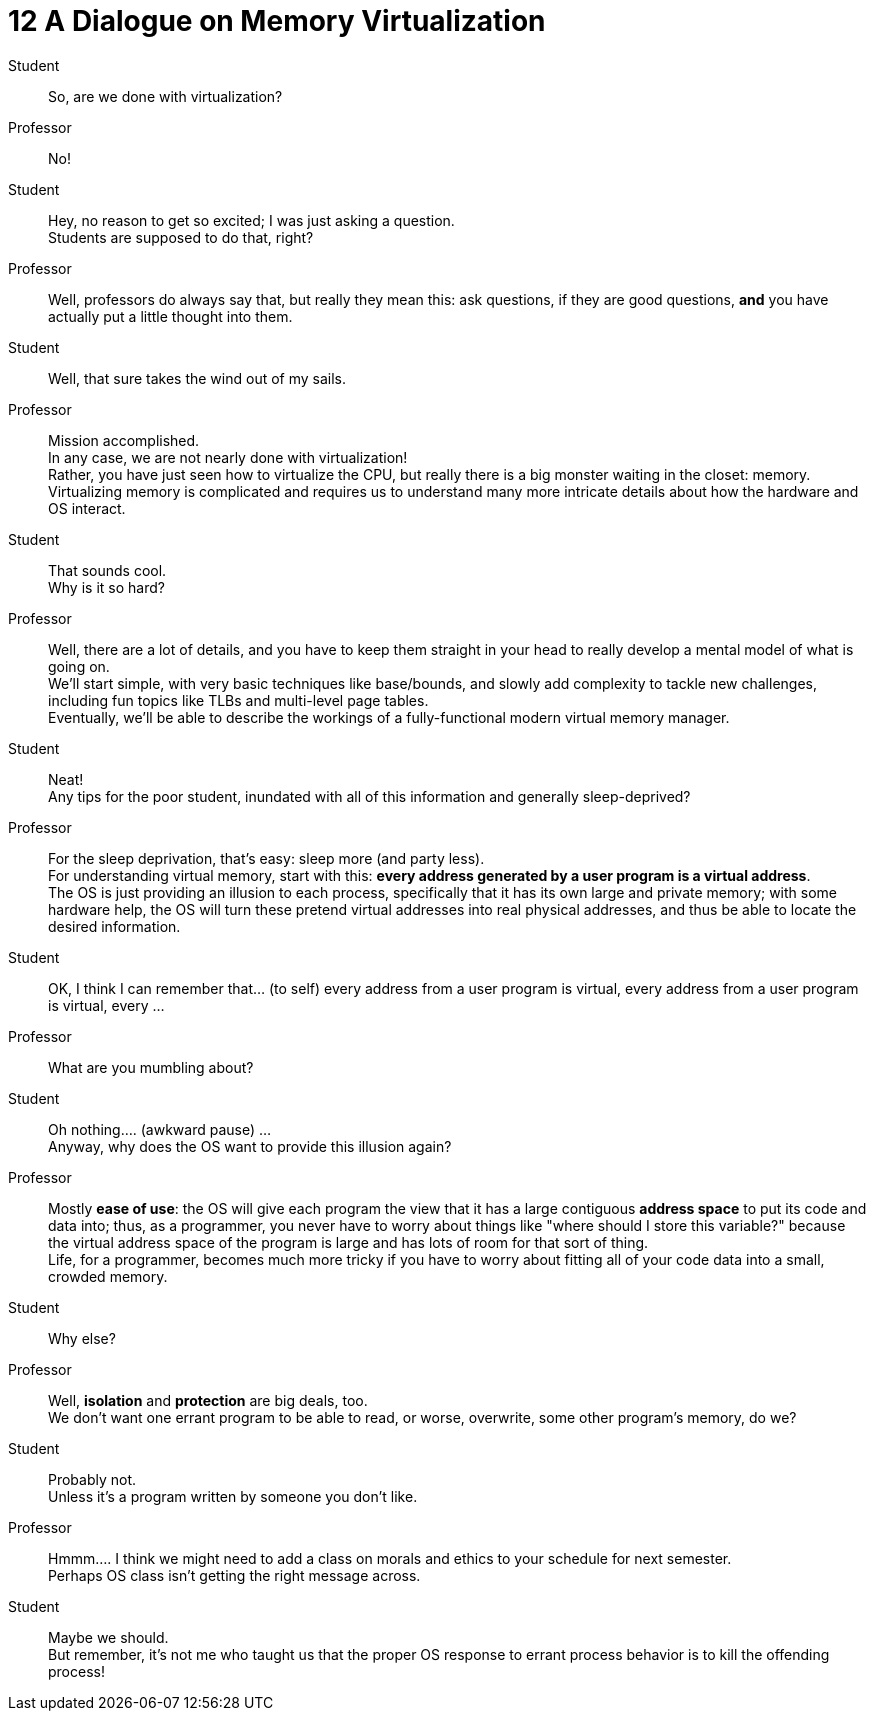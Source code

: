 = 12 A Dialogue on Memory Virtualization

Student::
So, are we done with virtualization?

Professor::
No!

Student::
Hey, no reason to get so excited; I was just asking a question. +
Students are supposed to do that, right?

Professor::
Well, professors do always say that, but really they mean this: ask questions,
if they are good questions, *and* you have actually put a little thought into them.

Student::
Well, that sure takes the wind out of my sails.

Professor::
Mission accomplished. +
In any case, we are not nearly done with virtualization! +
Rather, you have just seen how to virtualize the CPU, but really there is a
big monster waiting in the closet: memory. +
Virtualizing memory is complicated and requires us to understand many more
intricate details about how the hardware and OS interact.

Student::
That sounds cool. +
Why is it so hard?

Professor::
Well, there are a lot of details, and you have to keep them straight in your
head to really develop a mental model of what is going on. +
We'll start simple, with very basic techniques like base/bounds, and slowly
add complexity to tackle new challenges, including fun topics like TLBs and
multi-level page tables. +
Eventually, we'll be able to describe the workings of a fully-functional
modern virtual memory manager.

Student::
Neat! +
Any tips for the poor student, inundated with all of this information and
generally sleep-deprived?

Professor::
For the sleep deprivation, that's easy: sleep more (and party less). +
For understanding virtual memory, start with this: *every address generated by
a user program is a virtual address*. +
The OS is just providing an illusion to each process, specifically that it has
its own large and private memory; with some hardware help, the OS will turn
these pretend virtual addresses into real physical addresses, and thus be able
to locate the desired information.

Student::
OK, I think I can remember that... (to self) every address from a user program
is virtual, every address from a user program is virtual, every ...

Professor::
What are you mumbling about?

Student::
Oh nothing.... (awkward pause) ... +
Anyway, why does the OS want to provide this illusion again?

Professor::
Mostly *ease of use*: the OS will give each program the view that it has a
large contiguous *address space* to put its code and data into; thus, as a
programmer, you never have to worry about things like "where should I store
this variable?" because the virtual address space of the program is large and
has lots of room for that sort of thing. +
Life, for a programmer, becomes much more tricky if you have to worry about
fitting all of your code data into a small, crowded memory.

Student::
Why else?

Professor::
Well, *isolation* and *protection* are big deals, too. +
We don't want one errant program to be able to read, or worse, overwrite, some
other program's memory, do we?

Student::
Probably not. +
Unless it's a program written by someone you don't like.

Professor::
Hmmm.... I think we might need to add a class on morals and ethics to your
schedule for next semester. +
Perhaps OS class isn't getting the right message across.

Student::
Maybe we should. +
But remember, it's not me who taught us that the proper OS response to errant
process behavior is to kill the offending process!
